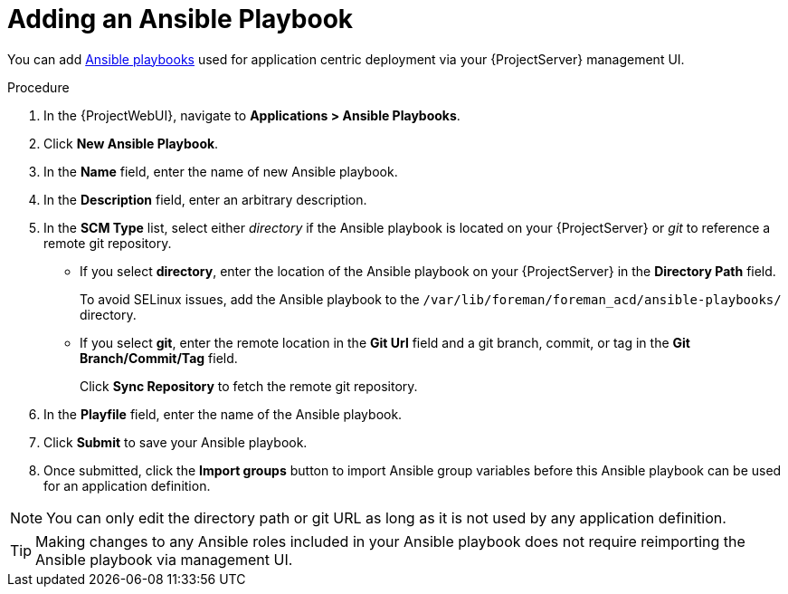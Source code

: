 [id="{context}_adding_an_ansible_playbook"]
= Adding an Ansible Playbook

You can add xref:{context}_ansible_playbooks[Ansible playbooks] used for application centric deployment via your {ProjectServer} management UI.

.Procedure
. In the {ProjectWebUI}, navigate to *Applications > Ansible Playbooks*.
. Click *New Ansible Playbook*.
. In the *Name* field, enter the name of new Ansible playbook.
. In the *Description* field, enter an arbitrary description.
. In the *SCM Type* list, select either _directory_ if the Ansible playbook is located on your {ProjectServer} or _git_ to reference a remote git repository.
* If you select *directory*, enter the location of the Ansible playbook on your {ProjectServer} in the *Directory Path* field.
+
To avoid SELinux issues, add the Ansible playbook to the `/var/lib/foreman/foreman_acd/ansible-playbooks/` directory.
* If you select *git*, enter the remote location in the *Git Url* field and a git branch, commit, or tag in the *Git Branch/Commit/Tag* field.
+
Click *Sync Repository* to fetch the remote git repository.
. In the *Playfile* field, enter the name of the Ansible playbook.
. Click *Submit* to save your Ansible playbook.
. Once submitted, click the *Import groups* button to import Ansible group variables before this Ansible playbook can be used for an application definition.

[NOTE]
====
You can only edit the directory path or git URL as long as it is not used by any application definition.
====

[TIP]
====
Making changes to any Ansible roles included in your Ansible playbook does not require reimporting the Ansible playbook via management UI.
====
